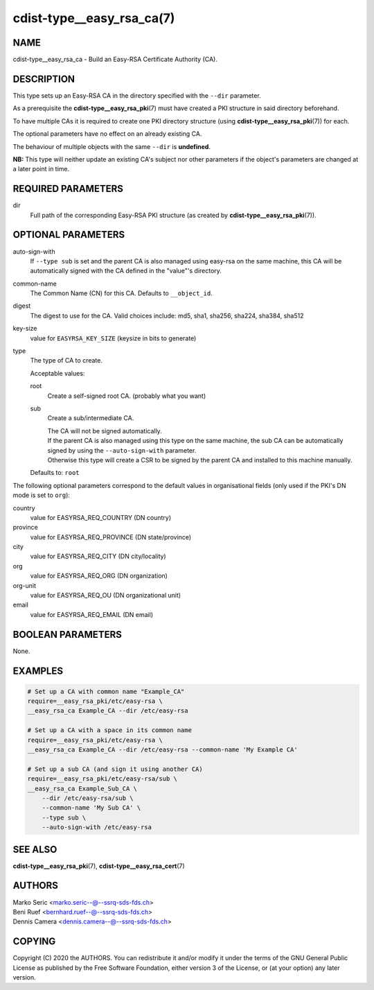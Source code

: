 cdist-type__easy_rsa_ca(7)
==========================

NAME
----
cdist-type__easy_rsa_ca - Build an Easy-RSA Certificate Authority (CA).


DESCRIPTION
-----------
This type sets up an Easy-RSA CA in the directory specified with the ``--dir``
parameter.

As a prerequisite the :strong:`cdist-type__easy_rsa_pki`\ (7) must have
created a PKI structure in said directory beforehand.

To have multiple CAs it is required to create one PKI directory structure (using
:strong:`cdist-type__easy_rsa_pki`\ (7)) for each.

The optional parameters have no effect on an already existing CA.

The behaviour of multiple objects with the same ``--dir`` is **undefined**.

**NB:** This type will neither update an existing CA's subject nor other
parameters if the object's parameters are changed at a later point in time.


REQUIRED PARAMETERS
-------------------
dir
    Full path of the corresponding Easy-RSA PKI structure (as created by
    :strong:`cdist-type__easy_rsa_pki`\ (7)).


OPTIONAL PARAMETERS
-------------------
auto-sign-with
    If ``--type sub`` is set and the parent CA is also managed using easy-rsa on
    the same machine, this CA will be automatically signed with the CA defined
    in the "value"'s directory.
common-name
    The Common Name (CN) for this CA.
    Defaults to ``__object_id``.
digest
    The digest to use for the CA.
    Valid choices include: md5, sha1, sha256, sha224, sha384, sha512
key-size
    value for ``EASYRSA_KEY_SIZE`` (keysize in bits to generate)
type
    The type of CA to create.

    Acceptable values:

    root
        Create a self-signed root CA. (probably what you want)
    sub
        Create a sub/intermediate CA.

        | The CA will not be signed automatically.

        | If the parent CA is also managed using this type on the same machine,
          the sub CA can be automatically signed by using the
          ``--auto-sign-with`` parameter.
        | Otherwise this type will create a CSR to be signed by the parent CA
          and installed to this machine manually.

    Defaults to: ``root``


The following optional parameters correspond to the default values in
organisational fields (only used if the PKI's DN mode is set to ``org``):

country
    value for EASYRSA_REQ_COUNTRY (DN country)
province
    value for EASYRSA_REQ_PROVINCE (DN state/province)
city
    value for EASYRSA_REQ_CITY (DN city/locality)
org
    value for EASYRSA_REQ_ORG (DN organization)
org-unit
    value for EASYRSA_REQ_OU (DN organizational unit)
email
    value for EASYRSA_REQ_EMAIL (DN email)


BOOLEAN PARAMETERS
------------------
None.


EXAMPLES
--------

.. code-block:: sh

    # Set up a CA with common name "Example_CA"
    require=__easy_rsa_pki/etc/easy-rsa \
    __easy_rsa_ca Example_CA --dir /etc/easy-rsa

    # Set up a CA with a space in its common name
    require=__easy_rsa_pki/etc/easy-rsa \
    __easy_rsa_ca Example_CA --dir /etc/easy-rsa --common-name 'My Example CA'

    # Set up a sub CA (and sign it using another CA)
    require=__easy_rsa_pki/etc/easy-rsa/sub \
    __easy_rsa_ca Example_Sub_CA \
        --dir /etc/easy-rsa/sub \
        --common-name 'My Sub CA' \
        --type sub \
        --auto-sign-with /etc/easy-rsa


SEE ALSO
--------
:strong:`cdist-type__easy_rsa_pki`\ (7),
:strong:`cdist-type__easy_rsa_cert`\ (7)


AUTHORS
-------
| Marko Seric <marko.seric--@--ssrq-sds-fds.ch>
| Beni Ruef <bernhard.ruef--@--ssrq-sds-fds.ch>
| Dennis Camera <dennis.camera--@--ssrq-sds-fds.ch>


COPYING
-------
Copyright \(C) 2020 the AUTHORS. You can redistribute it
and/or modify it under the terms of the GNU General Public License as
published by the Free Software Foundation, either version 3 of the
License, or (at your option) any later version.
